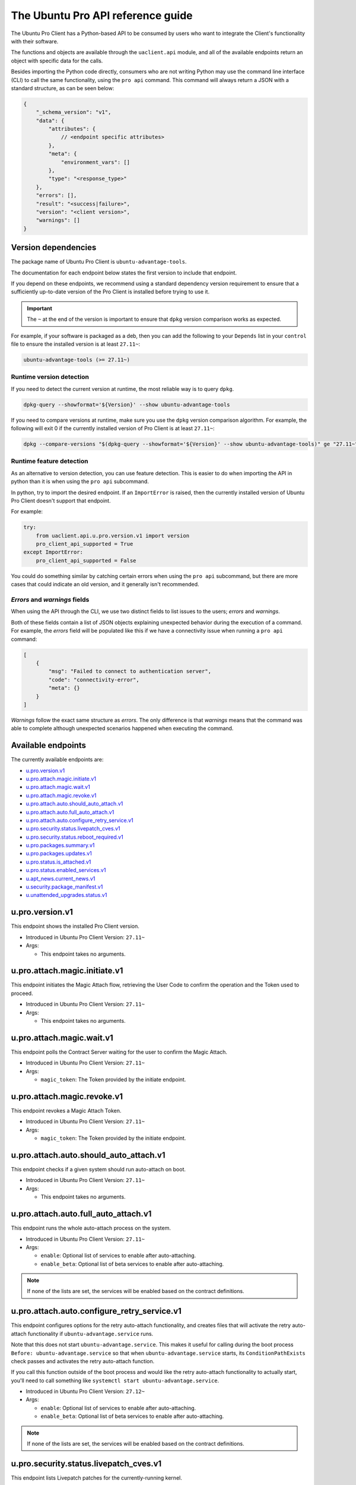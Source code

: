.. _api:

The Ubuntu Pro API reference guide
**********************************

The Ubuntu Pro Client has a Python-based API to be consumed by users who want
to integrate the Client's functionality with their software.

The functions and objects are available through the ``uaclient.api`` module,
and all of the available endpoints return an object with specific data for the
calls.

Besides importing the Python code directly, consumers who are not writing
Python may use the command line interface (CLI) to call the same functionality,
using the ``pro api`` command. This command will always return a JSON with a
standard structure, as can be seen below:

.. code-block:: json

   {
       "_schema_version": "v1",
       "data": {
           "attributes": {
               // <endpoint specific attributes>
           },
           "meta": {
               "environment_vars": []
           },
           "type": "<response_type>"
       },
       "errors": [], 
       "result": "<success|failure>",
       "version": "<client version>", 
       "warnings": []
   }

Version dependencies
====================

The package name of Ubuntu Pro Client is ``ubuntu-advantage-tools``.

The documentation for each endpoint below states the first version to include
that endpoint.

If you depend on these endpoints, we recommend using a standard dependency
version requirement to ensure that a sufficiently up-to-date version of the Pro
Client is installed before trying to use it.

.. important::

   The ``~`` at the end of the version is important to ensure that ``dpkg``
   version comparison works as expected.

For example, if your software is packaged as a deb, then you can add the
following to your ``Depends`` list in your ``control`` file to ensure the
installed version is at least ``27.11~``:

.. code-block::

   ubuntu-advantage-tools (>= 27.11~)

Runtime version detection
-------------------------

If you need to detect the current version at runtime, the most reliable way is
to query ``dpkg``.

.. code-block:: bash

   dpkg-query --showformat='${Version}' --show ubuntu-advantage-tools

If you need to compare versions at runtime, make sure you use the ``dpkg``
version comparison algorithm. For example, the following will exit 0 if the
currently installed version of Pro Client is at least ``27.11~``:

.. code-block:: bash

   dpkg --compare-versions "$(dpkg-query --showformat='${Version}' --show ubuntu-advantage-tools)" ge "27.11~"

Runtime feature detection
-------------------------

As an alternative to version detection, you can use feature detection. This is
easier to do when importing the API in python than it is when using the
``pro api`` subcommand.

In python, try to import the desired endpoint. If an ``ImportError`` is raised,
then the currently installed version of Ubuntu Pro Client doesn't support that
endpoint.

For example:

.. code-block:: python

   try:
       from uaclient.api.u.pro.version.v1 import version
       pro_client_api_supported = True
   except ImportError:
       pro_client_api_supported = False

You could do something similar by catching certain errors when using the
``pro api`` subcommand, but there are more cases that could indicate an old
version, and it generally isn't recommended.

*Errors* and *warnings* fields
------------------------------

When using the API through the CLI, we use two distinct fields to list issues
to the users; *errors* and *warnings*.

Both of these fields contain a list of JSON objects explaining unexpected
behavior during the execution of a command. For example, the *errors* field
will be populated like this if we have a connectivity issue when running a
``pro api`` command:

.. code-block:: json

   [
       {
           "msg": "Failed to connect to authentication server",
           "code": "connectivity-error",
           "meta": {}
       }
   ]

*Warnings* follow the exact same structure as *errors*. The only difference is
that *warnings* means that the command was able to complete although unexpected
scenarios happened when executing the command.

Available endpoints
===================

The currently available endpoints are:

- `u.pro.version.v1`_
- `u.pro.attach.magic.initiate.v1`_
- `u.pro.attach.magic.wait.v1`_
- `u.pro.attach.magic.revoke.v1`_
- `u.pro.attach.auto.should_auto_attach.v1`_
- `u.pro.attach.auto.full_auto_attach.v1`_
- `u.pro.attach.auto.configure_retry_service.v1`_
- `u.pro.security.status.livepatch_cves.v1`_
- `u.pro.security.status.reboot_required.v1`_
- `u.pro.packages.summary.v1`_
- `u.pro.packages.updates.v1`_
- `u.pro.status.is_attached.v1`_
- `u.pro.status.enabled_services.v1`_
- `u.apt_news.current_news.v1`_
- `u.security.package_manifest.v1`_
- `u.unattended_upgrades.status.v1`_

u.pro.version.v1
================

This endpoint shows the installed Pro Client version.

- Introduced in Ubuntu Pro Client Version: ``27.11~``
- Args:

  - This endpoint takes no arguments.

.. tab-set::

   .. tab-item:: Python API interaction
      :sync: python

      - Calling from Python code:

        .. code-block:: python

           from uaclient.api.u.pro.version.v1 import version

           result = version()

      - Expected return object:

        - ``uaclient.api.u.pro.version.v1.VersionResult``

          .. list-table::
             :header-rows: 1

             * - Field Name
               - Type
               - Description
             * - ``installed_version``
               - *str*
               - The current installed version

      - Raised exceptions:

        - ``VersionError``: Raised if the Client cannot determine the version.

   .. tab-item:: CLI interaction
      :sync: CLI

      - Calling from the CLI:

        .. code-block:: bash

           pro api u.pro.version.v1

      - Expected attributes in JSON structure:

        .. code-block:: json

           {
              "installed_version":"<version>"
           }

u.pro.attach.magic.initiate.v1
==============================

This endpoint initiates the Magic Attach flow, retrieving the User Code to
confirm the operation and the Token used to proceed.

- Introduced in Ubuntu Pro Client Version: ``27.11~``
- Args:

  - This endpoint takes no arguments.

.. tab-set::

   .. tab-item:: Python API interaction
      :sync: python

      - Calling from Python code:

        .. code-block:: python

           from uaclient.api.u.pro.attach.magic.initiate.v1 import initiate

           result = initiate()

      - Expected return object:

        - ``uaclient.api.u.pro.attach.magic.initiate.v1.MagicAttachInitiateResult``

          .. list-table::
             :header-rows: 1

             * - Field Name
               - Type
               - Description
             * - ``user_code``
               - *str*
               - Code the user will see in the UI when confirming the Magic Attach
             * - ``token``
               - *str*
               - Magic Token used by the tooling to continue the operation
             * - ``expires``
               - *str*
               - Timestamp of the Magic Attach process expiration
             * - ``expires_in``
               - *int*
               - Seconds before the Magic Attach process expires

      - Raised exceptions:

        - ``ConnectivityError``: Raised if it is not possible to connect to the
          Contracts Server.
        - ``ContractAPIError``: Raised if there is an unexpected error in the
          Contracts Server interaction.
        - ``MagicAttachUnavailable``: Raised if the Magic Attach service is
          busy or unavailable at the moment.

   .. tab-item:: CLI interaction
      :sync: CLI

      - Calling from the CLI:

        .. code-block:: bash

           pro api u.pro.attach.magic.initiate.v1

      - Expected attributes in JSON structure:

        .. code-block:: json

           {
              "user_code":"<UI_code>",
              "token":"<magic_token>",
              "expires": "<yyyy-MM-dd>T<HH:mm:ss>.<TZ>",
              "expires_in": 600
           }

u.pro.attach.magic.wait.v1
==========================

This endpoint polls the Contract Server waiting for the user to confirm the
Magic Attach.

- Introduced in Ubuntu Pro Client Version: ``27.11~``
- Args:

  - ``magic_token``: The Token provided by the initiate endpoint.

.. tab-set::

   .. tab-item:: Python API interaction
      :sync: python

      - Calling from Python code:

        .. code-block:: python

           from uaclient.api.u.pro.attach.magic.wait.v1 import MagicAttachWaitOptions, wait

           options = MagicAttachWaitOptions(magic_token="<magic_token>")
           result = wait(options)

      - Expected return object:

        - ``uaclient.api.u.pro.attach.magic.wait.v1.MagicAttachWaitResult``

          .. list-table::
             :header-rows: 1

             * - Field Name
               - Type
               - Description
             * - ``user_code``
               - *str*
               - Code the user will see in the UI when confirming the Magic Attach
             * - ``token``
               - *str*
               - Magic Token used by the tooling to continue the operation
             * - ``expires``
               - *str*
               - Timestamp of the Magic Attach process expiration
             * - ``expires_in``
               - *int*
               - Seconds before the Magic Attach process expires
             * - ``contract_id``
               - *str*
               - ID of the contract the machine will be attached to
             * - ``contract_token``
               - *str*
               - The contract Token to attach the machine

      - Raised exceptions:

        - ``ConnectivityError``: Raised if it is not possible to connect to the
          Contracts Server.
        - ``ContractAPIError``: Raised if there is an unexpected error in the
          Contracts Server interaction.
        - ``MagicAttachTokenError``: Raised when an invalid/expired Token is
          sent.
        - ``MagicAttachUnavailable``: Raised if the Magic Attach service is
          busy or unavailable at the moment.

   .. tab-item:: CLI interaction
      :sync: CLI

      - Calling from the CLI:

        .. code-block:: bash

           pro api u.pro.attach.magic.wait.v1 --args magic_token=<magic_token>

      - Expected attributes in JSON structure:

        .. code-block:: json

           {
               "user_code":"<UI_code>",
               "token":"<magic_token>",
               "expires": "<yyyy-MM-dd>T<HH:mm:ss>.<TZ>",
               "expires_in": 500,
               "contract_id": "<Contract-ID>",
               "contract_token": "<attach_token>",
           }

u.pro.attach.magic.revoke.v1
============================

This endpoint revokes a Magic Attach Token.

- Introduced in Ubuntu Pro Client Version: ``27.11~``
- Args:

  - ``magic_token``: The Token provided by the initiate endpoint.

.. tab-set::

   .. tab-item:: Python API interaction
      :sync: python

      - Calling from Python code:

        .. code-block:: python

           from uaclient.api.u.pro.attach.magic.revoke.v1 import MagicAttachRevokeOptions, revoke

           options = MagicAttachWaitOptions(magic_token="<magic_token>")
           result = revoke(options)

      - Expected return object:

        - ``uaclient.api.u.pro.attach.magic.wait.v1.MagicAttachRevokeResult``

          No data present in the result.

      - Raised exceptions:

        - ``ConnectivityError``: Raised if it is not possible to connect to the
          Contracts Server.
        - ``ContractAPIError``: Raised if there is an unexpected error in the
          Contracts Server interaction.
        - ``MagicAttachTokenAlreadyActivated``: Raised when trying to revoke a
          Token which was already activated through the UI.
        - ``MagicAttachTokenError``: Raised when an invalid/expired Token is
          sent.
        - ``MagicAttachUnavailable``: Raised if the Magic Attach service is busy
          or unavailable at the moment.

   .. tab-item:: CLI interaction
      :sync: CLI

      - Calling from the CLI:

        .. code-block:: bash

           pro api u.pro.attach.magic.revoke.v1 --args magic_token=<token>

      - Expected attributes in JSON structure:

        .. code-block:: json

           {}

u.pro.attach.auto.should_auto_attach.v1
=======================================

This endpoint checks if a given system should run auto-attach on boot.

- Introduced in Ubuntu Pro Client Version: ``27.11~``
- Args:

  - This endpoint takes no arguments.

.. tab-set::

   .. tab-item:: Python API interaction
      :sync: python

      - Calling from Python code:

        .. code-block:: python

           from uaclient.api.u.pro.attach.auto.should_auto_attach.v1 import should_auto_attach

           result = should_auto_attach()

      - Expected return object:

        - ``uaclient.api.u.pro.attach.auto.should_auto_attach.v1.ShouldAutoAttachResult``

          .. list-table::
             :header-rows: 1

             * - Field Name
               - Type
               - Description
             * - ``should_auto_attach``
               - *bool*
               - True if the system should run auto-attach on boot

      - Raised exceptions:

        - No exceptions raised by this endpoint.

   .. tab-item:: CLI interaction
      :sync: CLI

      - Calling from the CLI:

        .. code-block:: bash

           pro api u.pro.attach.auto.should_auto_attach.v1

      - Expected attributes in JSON structure:

        .. code-block:: json

           {
               "should_auto_attach": false
           }

u.pro.attach.auto.full_auto_attach.v1
=====================================

This endpoint runs the whole auto-attach process on the system.

- Introduced in Ubuntu Pro Client Version: ``27.11~``
- Args:

  - ``enable``: Optional list of services to enable after auto-attaching.
  - ``enable_beta``: Optional list of beta services to enable after auto-attaching.

.. note::

   If none of the lists are set, the services will be enabled based on the
   contract definitions.

.. tab-set::

   .. tab-item:: Python API interaction
      :sync: python

      - Calling from Python code:

        .. code-block:: python

           from uaclient.api.u.pro.attach.auto.full_auto_attach.v1 import full_auto_attach, FullAutoAttachOptions

           options = FullAutoAttachOptions(enable=["<service1>", "<service2>"], enable_beta=["<beta_service3>"])
           result = full_auto_attach(options)

      - Expected return object:

        - ``uaclient.api.u.pro.attach.auto.full_auto_attach.v1.FullAutoAttachResult``

          No data present in the result.

      - Raised exceptions

        - ``AlreadyAttachedError``: Raised if running on a machine which is
          already attached to a Pro subscription.
        - ``AutoAttachDisabledError``: Raised if ``disable_auto_attach: true``
          in ``uaclient.conf``.
        - ``ConnectivityError``: Raised if it is not possible to connect to the
          Contracts Server.
        - ``ContractAPIError``: Raised if there is an unexpected error in the
          Contracts Server interaction.
        - ``EntitlementsNotEnabledError``: Raised if the Client fails to enable
          any of the entitlements (whether present in any of the lists or
          listed in the contract).
        - ``LockHeldError``: Raised if another Client process is holding the
          lock on the machine.
        - ``NonAutoAttachImageError``: Raised if the cloud where the system is
          running does not support auto-attach.
        - ``UserFacingError``: Raised if:

          - The Client is unable to determine which cloud the system is running
            on. 
          - The image where the Client is running does not support auto-attach.

   .. tab-item:: CLI interaction
      :sync: CLI

      - Calling from the CLI:

        This endpoint currently has no CLI support. Only the Python-based
        version is available.

u.pro.attach.auto.configure_retry_service.v1
============================================

This endpoint configures options for the retry auto-attach functionality, and
creates files that will activate the retry auto-attach functionality if
``ubuntu-advantage.service`` runs.

Note that this does not start ``ubuntu-advantage.service``. This makes it useful
for calling during the boot process ``Before: ubuntu-advantage.service`` so that
when ``ubuntu-advantage.service`` starts, its ``ConditionPathExists`` check
passes and activates the retry auto-attach function.

If you call this function outside of the boot process and would like the retry
auto-attach functionality to actually start, you'll need to call something
like ``systemctl start ubuntu-advantage.service``.

- Introduced in Ubuntu Pro Client Version: ``27.12~``
- Args:

  - ``enable``: Optional list of services to enable after auto-attaching.
  - ``enable_beta``: Optional list of beta services to enable after
    auto-attaching.

.. note::

   If none of the lists are set, the services will be enabled based on the
   contract definitions.

.. tab-set::

   .. tab-item:: Python API interaction
      :sync: python

      - Calling from Python code:

        .. code-block:: python

           from uaclient.api.u.pro.attach.auto.configure_retry_service.v1 import configure_retry_service, ConfigureRetryServiceOptions

           options = ConfigureRetryServiceOptions(enable=["<service1>", "<service2>"], enable_beta=["<beta_service3>"])
           result = configure_retry_service(options)

      - Expected return object:

        - ``uaclient.api.u.pro.attach.auto.configure_retry_service.v1.ConfigureRetryServiceResult``

          No data present in the result.

      - Raised exceptions:

        - No exceptions raised by this endpoint.

   .. tab-item:: CLI interaction
      :sync: CLI

      - Calling from the CLI:

        - This endpoint currently has no CLI support. Only the Python-based
          version is available.

u.pro.security.status.livepatch_cves.v1
=======================================

This endpoint lists Livepatch patches for the currently-running kernel.

- Introduced in Ubuntu Pro Client Version: ``27.12~``
- Args:

  - This endpoint takes no arguments.

.. tab-set::

   .. tab-item:: Python API interaction
      :sync: python

      - Calling from Python code:

        .. code-block:: python

           from uaclient.api.u.pro.security.status.livepatch_cves.v1 import livepatch_cves

           result = livepatch_cves()

      - Expected return object:

        - ``uaclient.api.u.pro.security.status.livepatch_cves.v1.LivepatchCVEsResult``

          .. list-table::
             :header-rows: 1

             * - Field Name
               - Type
               - Description
             * - ``fixed_cves``
               - *list(LivepatchCVEObject)*
               - List of Livepatch patches for the given system

        - ``uaclient.api.u.pro.security.status.livepatch_cves.v1.LivepatchCVEObject``

          .. list-table::
             :header-rows: 1

             * - Field Name
               - Type
               - Description
             * - ``name``
               - *str*
               - Name (ID) of the CVE
             * - ``patched``
               - *bool*
               - Livepatch has patched the CVE

      - Raised exceptions:

        - No exceptions raised by this endpoint.

   .. tab-item:: CLI interaction
      :sync: CLI

      - Calling from the CLI:

        .. code-block:: bash

           pro api u.pro.security.status.livepatch_cves.v1

      - Expected attributes in JSON structure:

      .. code-block:: json

         {
             "fixed_cves":[
                 {
                     "name": "<CVE Name>",
                     "patched": true
                 },
                 {
                     "name": "<Other CVE Name>",
                     "patched": false
                 },
             ], 
         }

u.pro.security.status.reboot_required.v1
========================================

This endpoint informs if the system should be rebooted or not. Possible outputs
are:

#. ``yes``: The system should be rebooted.
#. ``no``: There is no need to reboot the system.
#. ``yes-kernel-livepatches-applied``: There are Livepatch patches applied to 
   the current kernel, but a reboot is required for an update to take place.
   This reboot can wait until the next maintenance window.

- Introduced in Ubuntu Pro Client Version: ``27.12~``
- Args:

  - This endpoint takes no arguments.

.. tab-set::

   .. tab-item:: Python API interaction
      :sync: python

      - Calling from Python code:

        .. code-block:: python

           from uaclient.api.u.pro.security.status.reboot_required.v1 import reboot_required

           result = reboot_required()

      - Expected return object:

        - ``uaclient.api.u.pro.security.status.reboot_required.v1.RebootRequiredResult``

          .. list-table::
             :header-rows: 1

             * - Field Name
               - Type
               - Description
             * - ``reboot_required``
               - *str*
               - One of the descriptive strings indicating if the system should
                 be rebooted

      - Raised exceptions:

        - No exceptions raised by this endpoint.

   .. tab-item:: CLI interaction
      :sync: CLI

      - Calling from the CLI:

        .. code-block:: bash

           pro api u.pro.security.status.reboot_required.v1

      - Expected attributes in JSON structure:

        .. code-block:: json

           {
               "reboot_required": "yes|no|yes-kernel-livepatches-applied"
           }

u.pro.packages.summary.v1
=========================

This endpoint shows a summary of installed packages in the system, categorised
by origin.

- Introduced in Ubuntu Pro Client Version: ``27.12~``
- Args:

  - This endpoint takes no arguments.

.. tab-set::

   .. tab-item:: Python API interaction
      :sync: python

      - Calling from Python code:

        .. code-block:: python

           from uaclient.api.u.pro.packages.summary.v1 import summary

           result = summary()

      - Expected return object:

        - ``uaclient.api.u.pro.packages.summary.v1.PackageSummaryResult``

          .. list-table::
             :header-rows: 1

             * - Field Name
               - Type
               - Description
             * - ``summary``
               - *PackageSummary*
               - Summary of all installed packages

        - ``uaclient.api.u.pro.packages.summary.v1.PackageSummary``

          .. list-table::
             :header-rows: 1

             * - Field Name
               - Type
               - Description
             * - ``num_installed_packages``
               - *int*
               - Total count of installed packages
             * - ``num_esm_apps_packages``
               - *int*
               - Count of packages installed from ``esm-apps``
             * - ``num_esm_infra_packages``
               - *int*
               - Count of packages installed from ``esm-infra``
             * - ``num_main_packages``
               - *int*
               - Count of packages installed from ``main``
             * - ``num_multiverse_packages``
               - *int*
               - Count of packages installed from ``multiverse``
             * - ``num_restricted_packages``
               - *int*
               - Count of packages installed from ``restricted``
             * - ``num_third_party_packages``
               - *int*
               - Count of packages installed from third party sources
             * - ``num_universe_packages``
               - *int*
               - Count of packages installed from ``universe``
             * - ``num_unknown_packages``
               - *int*
               - Count of packages installed from unknown sources

      - Raised exceptions:

        - No exceptions raised by this endpoint.

   .. tab-item:: CLI interaction
      :sync: CLI

      - Calling from the CLI:

        .. code-block:: bash

           pro api u.pro.packages.summary.v1

      - Expected attributes in JSON structure:

        .. code-block:: json

           {
               "summary":{
                   "num_installed_packages": 1,
                   "num_esm_apps_packages": 2,
                   "num_esm_infra_packages": 3,
                   "num_main_packages": 4,
                   "num_multiverse_packages": 5,
                   "num_restricted_packages": 6,
                   "num_third_party_packages": 7,
                   "num_universe_packages": 8,
                   "num_unknown_packages": 9,
               },
           }

u.pro.packages.updates.v1
=========================

This endpoint shows available updates for packages in a system, categorised by
where they can be obtained.

- Introduced in Ubuntu Pro Client Version: ``27.12~``
- Args:

  - This endpoint takes no arguments.

.. tab-set::

   .. tab-item:: Python API interaction
      :sync: python

      - Calling from Python code:

        .. code-block:: python

           from uaclient.api.u.pro.packages.updates.v1 import updates

           result = updates()

      - Expected return object:

        - ``uaclient.api.u.pro.packages.updates.v1.PackageUpdatesResult``

          .. list-table::
             :header-rows: 1

             * - Field Name
               - Type
               - Description
             * - ``summary``
               - *UpdateSummary*
               - Summary of all available updates
             * - ``updates``
               - *list(UpdateInfo)*
               - Detailed list of all available updates

        - ``uaclient.api.u.pro.packages.updates.v1.UpdateSummary``

          .. list-table::
             :header-rows: 1

             * - Field Name
               - Type
               - Description
             * - ``num_updates``
               - *int*
               - Total count of available updates
             * - ``num_esm_apps_updates``
               - *int*
               - Count of available updates from ``esm-apps``
             * - ``num_esm_infra_updates``
               - *int*
               - Count of available updates from ``esm-infra``
             * - ``num_standard_security_updates``
               - *int*
               - Count of available updates from the ``-security`` pocket
             * - ``num_standard_updates``
               - *int*
               - Count of available updates from the ``-updates`` pocket

        - ``uaclient.api.u.pro.packages.updates.v1.UpdateInfo``

          .. list-table::
             :header-rows: 1

             * - Field Name
               - Type
               - Description
             * - ``download_size``
               - *int*
               - Download size for the update in bytes
             * - ``origin``
               - *str*
               - Where the update is downloaded from
             * - ``package``
               - *str*
               - Name of the package to be updated
             * - ``provided_by``
               - *str*
               - Service which provides the update
             * - ``status``
               - *str*
               - Whether this update is ready for download or not
             * - ``version``
               - *str*
               - Version of the update

      - Raised exceptions:

        - No exceptions raised by this endpoint.   

   .. tab-item:: CLI interaction
      :sync: CLI

      - Calling from the CLI:

        .. code-block:: bash

           pro api u.pro.packages.updates.v1

      - Expected attributes in JSON structure:

        .. code-block:: json

           {
               "summary":{
                   "num_updates": 1,
                   "num_esm_apps_updates": 2,
                   "num_esm_infra_updates": 3,
                   "num_standard_security_updates": 4,
                   "num_standard_updates": 5,
               },
               "updates":[
                   {
                       "download_size": 6,
                       "origin": "<some site>",
                       "package": "<package name>",
                       "provided_by": "<service name>",
                       "status": "<update status>",
                       "version": "<updated version>",
                   },
               ]
           }

u.pro.status.is_attached.v1
===========================

This endpoint shows if the machine is attached to a Pro subscription.

- Introduced in Ubuntu Pro Client Version: ``28~``
- Args:

  - This endpoint takes no arguments.

.. tab-set::

   .. tab-item:: Python API interaction
      :sync: python

      - Calling from Python code:

        .. code-block:: python

           from uaclient.api.u.pro.status.is_attached.v1 import is_attached

           result = is_attached()

      - Expected return object:

        - ``uaclient.api.u.pro.status.is_attached.v1.IsAttachedResult``

          .. list-table::
             :header-rows: 1

             * - Field Name
               - Type
               - Description
             * - ``is_attached``
               - *bool*
               - If the machine is attached to a Pro subscription

   .. tab-item:: CLI interaction
      :sync: CLI

      - Calling from the CLI:

        .. code-block:: bash

           pro api u.pro.status.is_attached.v1

u.pro.status.enabled_services.v1
================================

This endpoint shows the Pro services that are enabled on the machine.

- Introduced in Ubuntu Pro Client Version: ``28~``
- Args:

  - This endpoint takes no arguments.

.. tab-set::

   .. tab-item:: Python API interaction
      :sync: python

      - Calling from Python code:

        .. code-block:: python

           from uaclient.api.u.pro.status.enabled_services.v1 import enabled_services

           result = enabled_services()

      - Expected return object:

        - ``uaclient.api.u.pro.status.enabled_services.v1.EnabledServicesResult``

          .. list-table::
             :header-rows: 1

             * - Field Name
               - Type
               - Description
             * - ``enabled_services``
               - *List[EnabledService]*
               - A list of ``EnabledServices`` objects

        - ``uaclient.api.u.pro.status.enabled_services.v1.EnabledService``

          .. list-table::
             :header-rows: 1

             * - Field Name
               - Type
               - Description
             * - ``name``
               - *str*
               - Name of the service
             * - ``variant_enabled``
               - *bool*
               - If a variant of the service is enabled
             * - ``variant_name``
               - *Optional[str]*
               - Name of the variant, if a variant is enabled

   .. tab-item:: CLI interaction
      :sync: CLI

      - Calling from the CLI:

        .. code-block:: bash

           pro api u.pro.status.enabled_services.v1

u.apt_news.current_news.v1
==============================

This endpoint returns the current APT News that gets displayed in `apt upgrade`.

- Introduced in Ubuntu Pro Client Version: ``29~``
- Args:

  - This endpoint takes no arguments.

.. tab-set::

   .. tab-item:: Python API interaction
      :sync: python

      - Calling from Python code:

        .. code-block:: python

           from uaclient.api.u.apt_news.current_news.v1 import current_news

           result = current_news().current_news

      - Expected return object:

        - ``uaclient.api.u.apt_news.current_news.v1.CurrentNewsResult``

          .. list-table::
             :header-rows: 1

             * - Field Name
               - Type
               - Description
             * - ``current_news``
               - *Optional[str]*
               - | The current APT News to be displayed for the system. This could be a str with up to three lines (i.e. up to two ``\n`` characters).
                 | If there is no APT News to be displayed, this will be ``None``.
      - Raised exceptions:

        - No exceptions raised by this endpoint.

   .. tab-item:: CLI interaction
      :sync: CLI

      - Calling from the CLI:

        .. code-block:: bash

           pro api u.apt_news.current_news.v1

      - Expected attributes in JSON structure:

        .. code-block:: json

           {
               "current_news":"This is a news message.\nThis is the second line of the message.\nAnd this is the third line."
           }

u.security.package_manifest.v1
==============================

This endpoint returns the status of installed packages (``apt`` and ``snap``),
formatted as a manifest file (i.e., ``package_name\tversion``).

- Introduced in Ubuntu Pro Client Version: ``27.12~``
- Args:

  - This endpoint takes no arguments.

.. tab-set::

   .. tab-item:: Python API interaction
      :sync: python

      - Calling from Python code:

        .. code-block:: python

           from uaclient.api.u.security.package_manifest.v1 import package_manifest

           result = package_manifest()

      - Expected return object:

        - ``uaclient.api.u.security.package_manifest.v1.PackageManifestResult``

          .. list-table::
             :header-rows: 1

             * - Field Name
               - Type
               - Description
             * - ``manifest_data``
               - *str*
               - Manifest of ``apt`` and ``snap`` packages installed on the system

      - Raised exceptions:

        - No exceptions raised by this endpoint.   

   .. tab-item:: CLI interaction
      :sync: CLI

      - Calling from the CLI:

        .. code-block:: bash

           pro api u.security.package_manifest.v1

      - Expected attributes in JSON structure:

        .. code-block:: json

           {
               "package_manifest":"package1\t1.0\npackage2\t2.3\n"
           }

u.unattended_upgrades.status.v1
===============================

This endpoint returns the status around ``unattended-upgrades``. The focus of
the endpoint is to verify if the application is running and how it is
configured on the machine.

.. important::

   For this endpoint, we deliver a unique key under ``meta`` called
   ``raw_config``. This field contains all related ``unattended-upgrades``
   configurations, unparsed. This means that this field will maintain both
   original name and values for those configurations.

- Introduced in Ubuntu Pro Client Version: ``27.14~``
- Args:

  - This endpoint takes no arguments.

.. tab-set::

   .. tab-item:: Python API interaction
      :sync: python

      - Calling from Python code:

        .. code-block:: python

           from uaclient.api.u.unattended_upgrades.status.v1 import status

           result = status()

      - Expected return object:

        - ``uaclient.api.u.unattended_upgrades.status.v1.UnattendedUpgradesStatusResult``

          .. list-table::
             :header-rows: 1

             * - Field Name
               - Type
               - Description
             * - ``systemd_apt_timer_enabled``
               - *bool*
               - Indicate if the ``apt-daily.timer`` jobs are enabled
             * - ``apt_periodic_job_enabled``
               - *bool*
               - Indicate if the ``APT::Periodic::Enabled`` configuration is turned off
             * - ``package_lists_refresh_frequency_days``
               - *int*
               - The value of the ``APT::Periodic::Update-Package-Lists`` configuration
             * - ``unattended_upgrades_frequency_days``
               - *int*
               - The value of the ``APT::Periodic::Unattended-Upgrade`` configuration
             * - ``unattended_upgrades_allowed_origins``
               - *List[str]*
               - The value of the ``Unattended-Upgrade::Allowed-Origins`` configuration
             * - ``unattended_upgrades_running``
               - *bool*
               - Indicate if the ``unattended-upgrade`` service is correctly configured and running
             * - ``unattended_upgrades_disabled_reason``
               - *object*
               - Object that explains why ``unattended-upgrades`` is not running -- if the application is running, the object will be null
             * - ``unattended_upgrades_last_run``
               - ``datetime.datetime``
               - The last time ``unattended-upgrades`` ran

        - ``uaclient.api.u.unattended_upgrades.status.v1.UnattendedUpgradesStatusDisabledReason``

          .. list-table::
             :header-rows: 1

             * - Field Name
               - Type
               - Description
             * - ``msg``
               - *str*
               - The reason why ``unattended-upgrades`` is not running on the system
             * - ``code``
               - *str*
               - The message code associated with the message

      - Raised exceptions:

        - ``UnattendedUpgradesError``: Raised if we cannot run a necessary command to show the status of ``unattended-upgrades``.

   .. tab-item:: CLI interaction
      :sync: CLI

      - Calling from the CLI:

        .. code-block:: bash

           pro api u.unattended_upgrades.status.v1

      - Expected attributes in JSON structure:

        .. code-block:: json

           {
               "apt_periodic_job_enabled": true,
               "package_lists_refresh_frequency_days": 1,
               "systemd_apt_timer_enabled": true,
               "unattended_upgrades_allowed_origins": [
                 "${distro_id}:${distro_codename}",
                 "${distro_id}:${distro_codename}-security",
                 "${distro_id}ESMApps:${distro_codename}-apps-security",
                 "${distro_id}ESM:${distro_codename}-infra-security"
               ],
               "unattended_upgrades_disabled_reason": null,
               "unattended_upgrades_frequency_days": 1,
               "unattended_upgrades_last_run": null,
               "unattended_upgrades_running": true
           }

      - Possible attributes in JSON ``meta`` field:

        .. code-block:: json

           {
               "meta": {
                 "environment_vars": [],
                 "raw_config": {
                   "APT::Periodic::Enable": "1",
                   "APT::Periodic::Unattended-Upgrade": "1",
                   "APT::Periodic::Update-Package-Lists": "1",
                   "Unattended-Upgrade::Allowed-Origins": [
                     "${distro_id}:${distro_codename}",
                     "${distro_id}:${distro_codename}-security",
                     "${distro_id}ESMApps:${distro_codename}-apps-security",
                     "${distro_id}ESM:${distro_codename}-infra-security"
                   ]
                 }
               }
           }
